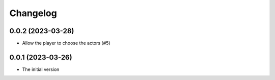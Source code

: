 *********
Changelog
*********

0.0.2 (2023-03-28)
==================
* Allow the player to choose the actors (#5)

0.0.1 (2023-03-26)
==================
* The initial version